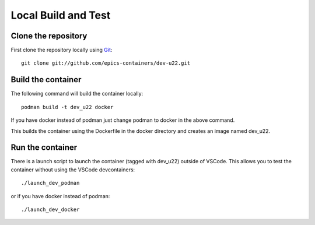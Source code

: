 Local Build and Test
====================

Clone the repository
--------------------

First clone the repository locally using `Git
<https://git-scm.com/downloads>`_::

    git clone git://github.com/epics-containers/dev-u22.git

Build the container
-------------------
The following command will build the container locally::

    podman build -t dev_u22 docker

If you have docker instead of podman just change podman to docker in the
above command.

This builds the container using the Dockerfile in the docker directory and
creates an image named dev_u22.

Run the container
-----------------

There is a launch script to launch the container (tagged with dev_u22) outside
of VSCode. This allows you to test the container without using the
VSCode devcontainers::

    ./launch_dev_podman

or if you have docker instead of podman::

    ./launch_dev_docker
